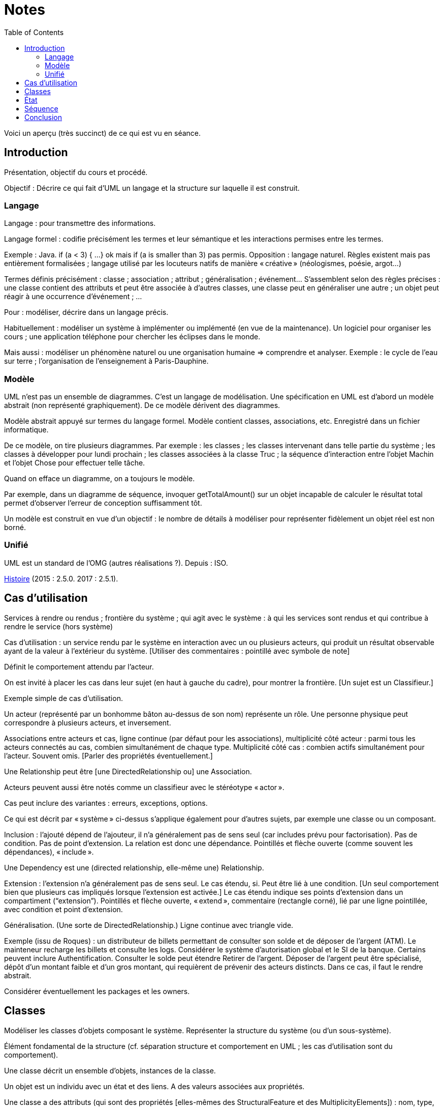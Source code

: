 = Notes
:toc:

Voici un aperçu (très succinct) de ce qui est vu en séance.

== Introduction
Présentation, objectif du cours et procédé.

Objectif : Décrire ce qui fait d’UML un langage et la structure sur laquelle il est construit.

//Sans diapos, explications théoriques mais cours très appliqué. Feedback attendu. Prenez des notes. Posez des questions (app ?).

=== Langage
Langage : pour transmettre des informations.

Langage formel : codifie précisément les termes et leur sémantique et les interactions permises entre les termes.

Exemple : Java. if (a < 3) { …} ok mais if (a is smaller than 3) pas permis. Opposition : langage naturel. Règles existent mais pas entièrement formalisées ; langage utilisé par les locuteurs natifs de manière « créative » (néologismes, poésie, argot…)

Termes définis précisément : classe ; association ; attribut ; généralisation ; événement… S’assemblent selon des règles précises : une classe contient des attributs et peut être associée à d’autres classes, une classe peut en généraliser une autre ; un objet peut réagir à une occurrence d’événement ; …

Pour : modéliser, décrire dans un langage précis.

Habituellement : modéliser un système à implémenter ou implémenté (en vue de la maintenance). Un logiciel pour organiser les cours ; une application téléphone pour chercher les éclipses dans le monde.

Mais aussi : modéliser un phénomène naturel ou une organisation humaine => comprendre et analyser. Exemple : le cycle de l’eau sur terre ; l’organisation de l’enseignement à Paris-Dauphine.

=== Modèle
UML n’est pas un ensemble de diagrammes. C’est un langage de modélisation. Une spécification en UML est d’abord un modèle abstrait (non représenté graphiquement). De ce modèle dérivent des diagrammes.

Modèle abstrait appuyé sur termes du langage formel. Modèle contient classes, associations, etc. Enregistré dans un fichier informatique.

De ce modèle, on tire plusieurs diagrammes. Par exemple : les classes ; les classes intervenant dans telle partie du système ; les classes à développer pour lundi prochain ; les classes associées à la classe Truc ; la séquence d’interaction entre l’objet Machin et l’objet Chose pour effectuer telle tâche.

Quand on efface un diagramme, on a toujours le modèle.

Par exemple, dans un diagramme de séquence, invoquer getTotalAmount() sur un objet incapable de calculer le résultat total permet d’observer l’erreur de conception suffisamment tôt.

Un modèle est construit en vue d’un objectif : le nombre de détails à modéliser pour représenter fidèlement un objet réel est non borné.

=== Unifié
UML est un standard de l’OMG (autres réalisations ?). Depuis : ISO.

https://en.wikipedia.org/wiki/Unified_Modeling_Language#/media/File:OO_Modeling_languages_history.jpg[Histoire] (2015 : 2.5.0. 2017 : 2.5.1).

== Cas d’utilisation
Services à rendre ou rendus ; frontière du système ; qui agit avec le système : à qui les services sont rendus et qui contribue à rendre le service (hors système)

Cas d’utilisation : un service rendu par le système en interaction avec un ou plusieurs acteurs, qui produit un résultat observable ayant de la valeur à l’extérieur du système. [Utiliser des commentaires : pointillé avec symbole de note]

Définit le comportement attendu par l’acteur.

On est invité à placer les cas dans leur sujet (en haut à gauche du cadre), pour montrer la frontière. [Un sujet est un Classifieur.]

Exemple simple de cas d’utilisation.

Un acteur (représenté par un bonhomme bâton au-dessus de son nom) représente un rôle. Une personne physique peut correspondre à plusieurs acteurs, et inversement.

Associations entre acteurs et cas, ligne continue (par défaut pour les associations), multiplicité côté acteur : parmi tous les acteurs connectés au cas, combien simultanément de chaque type. Multiplicité côté cas : combien actifs simultanément pour l’acteur. Souvent omis. [Parler des propriétés éventuellement.]

Une Relationship peut être [une DirectedRelationship ou] une Association.

Acteurs peuvent aussi être notés comme un classifieur avec le stéréotype « actor ».

Cas peut inclure des variantes : erreurs, exceptions, options.

Ce qui est décrit par « système » ci-dessus s’applique également pour d’autres sujets, par exemple une classe ou un composant.

Inclusion : l’ajouté dépend de l’ajouteur, il n’a généralement pas de sens seul (car includes prévu pour factorisation). Pas de condition. Pas de point d’extension. La relation est donc une dépendance. Pointillés et flèche ouverte (comme souvent les dépendances), « include ».

Une Dependency est une (directed relationship, elle-même une) Relationship.

Extension : l’extension n’a généralement pas de sens seul. Le cas étendu, si. Peut être lié à une condition. [Un seul comportement bien que plusieurs cas impliqués lorsque l’extension est activée.] Le cas étendu indique ses points d’extension dans un compartiment (“extension”). Pointillés et flèche ouverte, « extend », commentaire (rectangle corné), lié par une ligne pointillée, avec condition et point d’extension.

Généralisation. (Une sorte de DirectedRelationship.) Ligne continue avec triangle vide.

Exemple (issu de Roques) : un distributeur de billets permettant de consulter son solde et de déposer de l’argent (ATM). Le mainteneur recharge les billets et consulte les logs. Considérer le système d’autorisation global et le SI de la banque. Certains peuvent inclure Authentification. Consulter le solde peut étendre Retirer de l’argent. Déposer de l’argent peut être spécialisé, dépôt d’un montant faible et d’un gros montant, qui requièrent de prévenir des acteurs distincts. Dans ce cas, il faut le rendre abstrait.

Considérer éventuellement les packages et les owners.

== Classes
Modéliser les classes d’objets composant le système. Représenter la structure du système (ou d’un sous-système).

Élément fondamental de la structure (cf. séparation structure et comportement en UML ; les cas d’utilisation sont du comportement).

Une classe décrit un ensemble d’objets, instances de la classe.

Un objet est un individu avec un état et des liens. A des valeurs associées aux propriétés.

Une classe a des attributs (qui sont des propriétés [elles-mêmes des StructuralFeature et des MultiplicityElements]) : nom, type, multiplicité ; et valeur par défaut éventuelle.

Une classe est représentée avec des compartiments : attributs, opérations, … [Nom centré et commençant par une minuscule]

Exemples…

Un attribut [de type Propriété] peut être statique (souligné) (pass:[<u>normalNbWheels</u>]: int = 4). Il a une visibilité. Il peut être dérivé (précédé de /).

Une classe a des opérations : nom, type de retour, paramètres (de nom facultatif, avec défaut éventuel). [Un paramètre est un MultiplicityElement possédant facultativement une valeur par défaut, comme une Propriété.]

Une classe peut être associée à d’autres classes. (Une Association lie des Propriétés, dont le nom est souvent masqué ; une Propriété de type Classe est généralement une fin d’Association.) Multiplicité généralement indiquée. L’aggrégation renseigne que l’objet sert à regrouper des instances, généralement, en les contenant dans un sens plus ou moins litéraire.

Association peut être vers même classe. On peut préciser : {ordered}, {sequence}…

Une association peut indiquer, à un bout, une aggrégation [en fait indiquée par la propriété], soit shared soit composite. Association qualifiée pour dictionnaires (réduit la multiplicité). 

Une classe association (à la fois classe et association) peut être accolée à l’association, via une ligne pointillée. (Exemple : a user of a car and the days of week.)

Une classe peut en généraliser une autre, auquel cas elle récupère ses attributs et opérations (en fait, ses membres) non privées. Toute instance du fils est aussi une instance du parent. Une classe peut être abstraite.

Contrainte : entre accolades, dans une note liée par des pointillés (ou près de l’élément contraint, ou entre deux associations avec une flèche éventuelle).

Tout ceci est en fait vrai de tout Classifieur. Un Classifieur peut être entre autres une Classe ou une Interface.

Une interface peut être représentée comme un Classifieur avec le mot-clé « interface » ; une Énumération (est un DataType qui est un Classifieur), avec le mot-clé « enumeration ».

Une classe est un StructuredClassifier, un EncapsulatedClassifier et un BehavioredClassifier. (Str. offre des rôles, des parties, des connecteurs pour lier les rôles ; EncapsulatedClassifier permet à la classe de contenir des ports, indiquant des points de connexion avec interfaces requises et fournies.)

Un BehavioredClassifier peut implémenter des Interfaces. La relation est une InterfaceRealization. L’interface peut être représentée par un cercle (ou lollipop) à son nom, joint au BehavioredClassifier. (Ou une flèche pointillée avec un triangle ouvert, comme toute bonne réalisation.)

Un Classifieur qui requiert une interface est dans une relation de dépendance Usage. Représentée par un demi-cercle (ou socket) à son nom attaché au classifieur. (Ou une flèche ouverte pointillée, comme toute bonne dépendance, marquée « use ».)

Une Association est un Classifieur qui a pour Features, donc y compris ses attributs et ses opérations, uniquement des propriétés, apparaissant comme des fins de lignes.

InstanceSpecification a un classifieur qui indique de quoi elle est instance [peut aussi être vide ou multiple, sémantique non définie]. Un slot indique la valeur d’une propriété, certaines propriétés peuvent être laissées sans valeur si sans intérêt. Pas de déduction nécessaire avec les instances de la réalite : cette instance peut être impossible en réalité (utilisée pour illustration par exemple). Montrée avec son nom souligné (soulignement facultatif), deux points, classifieur, et la même apparence que le classifieur. Si c’est une association, aussi une ligne droite (entre instances). Un slot se note comme la propriété qu’il désigne (donc avec visibilité facultative) et = valeur.
Si le classifieur d’une InstanceSpecification est une Association, l’instance est un Lien.

Notons qu’un Use Case et un Acteur sont des BehavioredClassifiers.

Retour sur la notion de langage : syntaxe, sémantique ; combinaisons non restreintes.

Exercices. Revues. Diagramme de classes avec deux instances et leurs liens, montrant le domaine (domain model). Soins. Mêmes instructions.

== État
Structure : ce qui peut exister à un moment donné. Comportement : comment les choses changent dans le temps.

Une classe peut être liée à une machine à état.

Une machine à état (une sorte de comportement) est composée de sommets et de transitions (éventuellement partitionnés en régions).

Un sommet est un état ou un pseudo-état [ou une référence à un point de connexion]. 
Un état est noté avec des bords ronds. 
Une transition est un passage d’un sommet à un autre muni de Déclencheurs, d’une garde éventuelle (de type Contrainte), et d’un effet éventuel [un Comportement, souvent OpaqueBehavior].

Un Déclencheur annonce une réaction à un Événement [et est lié à des Ports]. Un Événement est un Message (Appel d’une Opération ou Événement Signal lié à un Signal [ou AnyReceiveEvent]), un Changement (noté when suivi d’une expression booléenne), ou un Événement Temporel (noté after x ou at x). Un Événement est ponctuel. (On ne se soucie pas ici de sa provenance.)

Exemple : transition suite à opération (retour livre). Transition suite à changement. Transition op()[cond] inopérante quand condition n’est pas validée. Exemple d’effet : incrémentation, appel.

Pseudo-états : État initial, disque noir (max une transition sortante sans Déclencheurs ni garde, peut avoir un effet) ; État terminal, disque noir cerclé ; Point de choix, losange… [Aussi états d’entrée (cercle) et de sortie (croix dans cercle) dans un composite encapsulé.]

État peut avoir un Comportement associé à entry, do, exit. Exemples : do/ring alarm ; entry/start air conditioning. Notés dans un compartiment.

Plus généralement, un BehavioredClassifier (Classe, Use Case, Acteur, Collaboration) peut avoir un classifierBehavior [et des ownedBehavior] de type Comportement. [Un BehavioralFeature (à savoir, une Opération ou une Réception) a des méthodes de type Comportement. Une machine à état est une sorte de Comportement. Elle a donc des paramètres, ceux de l’opération correspondante.]

Exercices. Revues. 1. Diagramme d’état d’une Revue dans le domaine modèle. Une revue peut avoir cinq (voire six) états. Montrez également la classe Revue et ses opérations dans un diagramme de classe. 2. Diagramme d’état du Cas d’utilisation Ajout de rédacteur en chef. Montrez les attributs et les opérations dans un diagramme de cas d’utilisation.

== Séquence
Une Interaction est un Comportement. [Elle est incluse dans un Classifieur et connecte ses ConnectableElements (Variable, Paramètre ou Propriété).]

Une Lifeline représente typiquement [un ConnectableElement, soit typiquement] une Propriété du Classifieur décrit. Elle se note d’un rectangle comprenant le nom du ConnectableElement, deux-points suivi de son type (non souligné), d’où descend une ligne verticale [pas obligatoirement] pointillée. [Elle est couverte d’InteractionFragments, généralement des OccurrenceSpecifications.]

Un Message a une [éventuelle] signature (de nom correspondant à une Opération [ou un Signal]), des arguments [de type ValueSpecification] [et un éventuel Connecteur, un éventuel sendEvent, un éventuel receiveEvent, soient au total maximum deux messageEnd, tous deux de type MessageEnd, typiquement de type concret MessageOccurrenceSpecification, qui est aussi une OccurrenceSpecification]. La tête de flèche le représentant est pleine [pour un message synchrone et ouverte pour asynchrone]. La ligne est pointillée pour une réponse.

Un message de retour peut indiquer : attribut = opération() : résultat. Où attribut est un attribut de la Lifeline recevant le message de retour ou du Classifieur l’entourant.

Un interaction peut inclure des CombinedFragments. Représenté par un cadre à pentagone en haut à gauche, tel que alt. 

Exercice. Revues. Proposer un diagramme de séquence montrant la création d’un auteur à partir du GUI. Inclure les détails de connexion, la possibilité d’erreur.

== Conclusion

* Fowler : do not follow the spec, adapt it. Complémentez vos diagrammes pour en préciser le sens, entre autres, préciser ce que UML ne dit pas (exemple : association peut signifier une référence en Java)
* UML et méthodologie : compatible agile, mais pas exclusif.
* Focalisation : ce qu’est UML. Manque : comment mettre en œuvre UML. Comment penser à tout, comment répartir les tâches, découper la tâche de création du diagramme…


